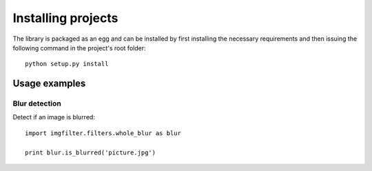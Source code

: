 .. _testing:


Installing projects
******************

The library is packaged as an egg and can be installed by first installing
the necessary requirements and then issuing the following
command in the project's root folder::

    python setup.py install

Usage examples
==============

Blur detection
--------------

Detect if an image is blurred::

    import imgfilter.filters.whole_blur as blur

    print blur.is_blurred('picture.jpg')
